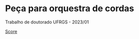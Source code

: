 
#+OPTIONS: toc:nil

* Peça para orquestra de cordas
Trabalho de doutorado UFRGS - 2023/01

[[file:cordas/book/book.pdf][Score]]
